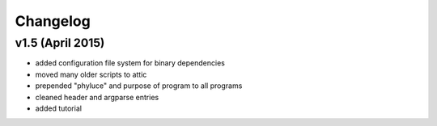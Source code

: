 
..  _Changelog:

Changelog
=========

v1.5 (April 2015)
-----------------

* added configuration file system for binary dependencies
* moved many older scripts to attic
* prepended "phyluce" and purpose of program to all programs
* cleaned header and argparse entries
* added tutorial
